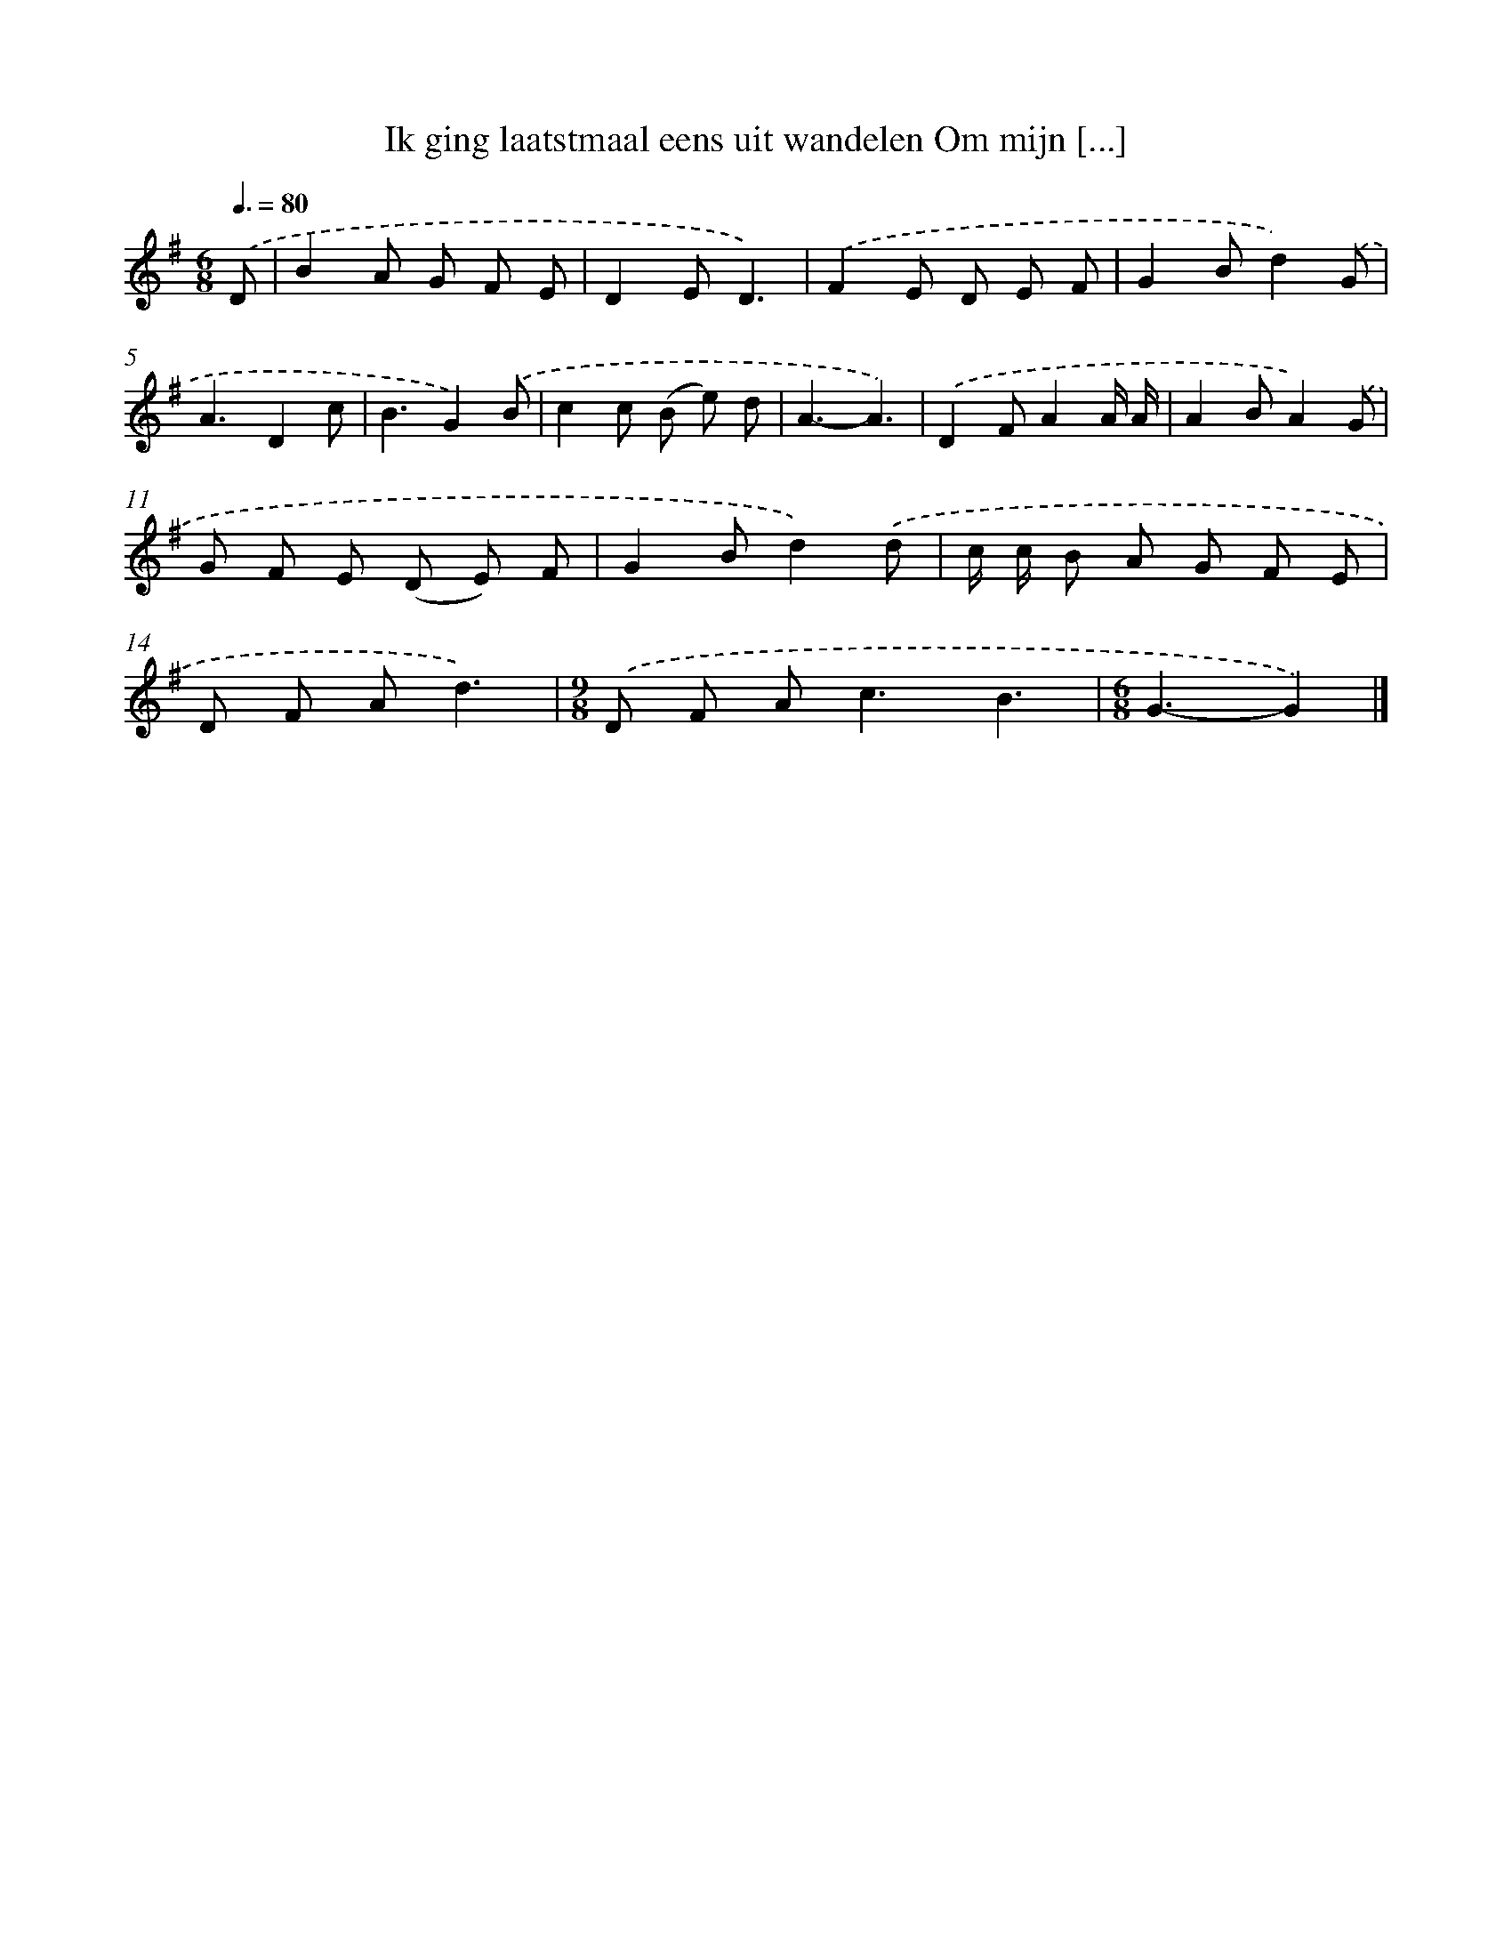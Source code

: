X: 2942
T: Ik ging laatstmaal eens uit wandelen Om mijn [...]
%%abc-version 2.0
%%abcx-abcm2ps-target-version 5.9.1 (29 Sep 2008)
%%abc-creator hum2abc beta
%%abcx-conversion-date 2018/11/01 14:35:55
%%humdrum-veritas 614128887
%%humdrum-veritas-data 4184225554
%%continueall 1
%%barnumbers 0
L: 1/8
M: 6/8
Q: 3/8=80
K: G clef=treble
.('D [I:setbarnb 1]|
B2A G F E |
D2ED3) |
.('F2E D E F |
G2Bd2).('G |
A3D2c |
B3G2).('B |
c2c (B e) d |
A3-A3) |
.('D2FA2A/ A/ |
A2BA2).('G |
G F E (D E) F |
G2Bd2).('d |
c/ c/ B A G F E |
D F Ad3) |
[M:9/8].('D F A2<c2B3 |
[M:6/8]G3-G2) |]
